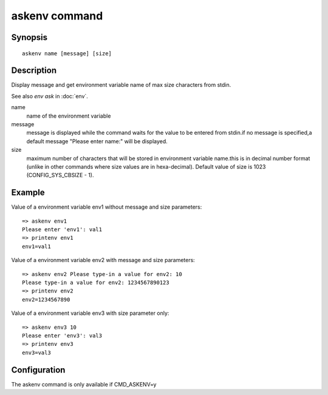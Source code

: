 .. SPDX-License-Identifier: GPL-2.0+:

.. index::
   single: askenv (command)

askenv command
==============

Synopsis
--------

::

    askenv name [message] [size]

Description
-----------

Display message and get environment variable name of max size characters
from stdin.

See also *env ask* in :doc:`env`.

name
    name of the environment variable

message
    message is displayed while the command waits for the  value to be
    entered from stdin.if no message is specified,a default message
    "Please enter name:" will be displayed.

size
    maximum number of characters that will be stored in environment
    variable name.this is in decimal number format (unlike in
    other commands where size values are in hexa-decimal). Default
    value of size is 1023 (CONFIG_SYS_CBSIZE - 1).

Example
-------

Value of a environment variable env1 without message and size parameters:

::

    => askenv env1
    Please enter 'env1': val1
    => printenv env1
    env1=val1

Value of a environment variable env2 with message and size parameters:

::

    => askenv env2 Please type-in a value for env2: 10
    Please type-in a value for env2: 1234567890123
    => printenv env2
    env2=1234567890

Value of a environment variable env3 with size parameter only:

::

    => askenv env3 10
    Please enter 'env3': val3
    => printenv env3
    env3=val3

Configuration
-------------

The askenv command is only available if CMD_ASKENV=y
